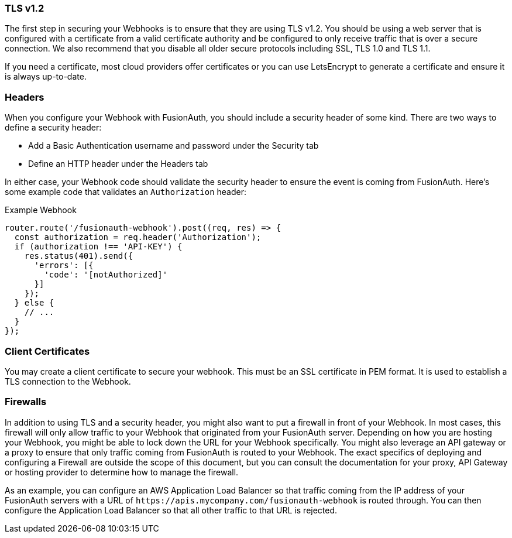 === TLS v1.2

The first step in securing your Webhooks is to ensure that they are using TLS v1.2. You should be using a web server that is configured with a certificate from a valid certificate authority and be configured to only receive traffic that is over a secure connection. We also recommend that you disable all older secure protocols including SSL, TLS 1.0 and TLS 1.1.

If you need a certificate, most cloud providers offer certificates or you can use LetsEncrypt to generate a certificate and ensure it is always up-to-date.

=== Headers

When you configure your Webhook with FusionAuth, you should include a security header of some kind. There are two ways to define a security header:

* Add a Basic Authentication username and password under the Security tab
* Define an HTTP header under the Headers tab

In either case, your Webhook code should validate the security header to ensure the event is coming from FusionAuth. Here's some example code that validates an `Authorization` header:

[source,javascript]
.Example Webhook
----
router.route('/fusionauth-webhook').post((req, res) => {
  const authorization = req.header('Authorization');
  if (authorization !== 'API-KEY') {
    res.status(401).send({
      'errors': [{
        'code': '[notAuthorized]'
      }]
    });
  } else {
    // ...
  }
});
----

=== Client Certificates

You may create a client certificate to secure your webhook. This must be an SSL certificate in PEM format. It is used to establish a TLS connection to the Webhook.

=== Firewalls

In addition to using TLS and a security header, you might also want to put a firewall in front of your Webhook. In most cases, this firewall will only allow traffic to your Webhook that originated from your FusionAuth server. Depending on how you are hosting your Webhook, you might be able to lock down the URL for your Webhook specifically. You might also leverage an API gateway or a proxy to ensure that only traffic coming from FusionAuth is routed to your Webhook. The exact specifics of deploying and configuring a Firewall are outside the scope of this document, but you can consult the documentation for your proxy, API Gateway or hosting provider to determine how to manage the firewall.

As an example, you can configure an AWS Application Load Balancer so that traffic coming from the IP address of your FusionAuth servers with a URL of `\https://apis.mycompany.com/fusionauth-webhook` is routed through. You can then configure the Application Load Balancer so that all other traffic to that URL is rejected.
